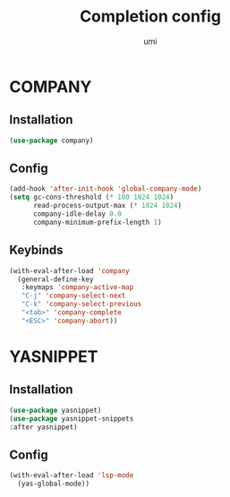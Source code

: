 #+TITLE: Completion config
#+AUTHOR: umi
#+STARTUP: overview

* COMPANY
** Installation

#+begin_src emacs-lisp
  (use-package company)
#+end_src

** Config

#+begin_src emacs-lisp
  (add-hook 'after-init-hook 'global-company-mode)
  (setq gc-cons-threshold (* 100 1024 1024)
        read-process-output-max (* 1024 1024)
        company-idle-delay 0.0
        company-minimum-prefix-length 1)
#+end_src

** Keybinds

#+begin_src emacs-lisp
  (with-eval-after-load 'company
    (general-define-key
     :keymaps 'company-active-map
     "C-j" 'company-select-next
     "C-k" 'company-select-previous
     "<tab>" 'company-complete
     "<ESC>" 'company-abort))
#+end_src

* YASNIPPET
** Installation

#+begin_src emacs-lisp
(use-package yasnippet)
(use-package yasnippet-snippets
:after yasnippet)
#+end_src

** Config

#+begin_src emacs-lisp
(with-eval-after-load 'lsp-mode
  (yas-global-mode))
#+end_src
